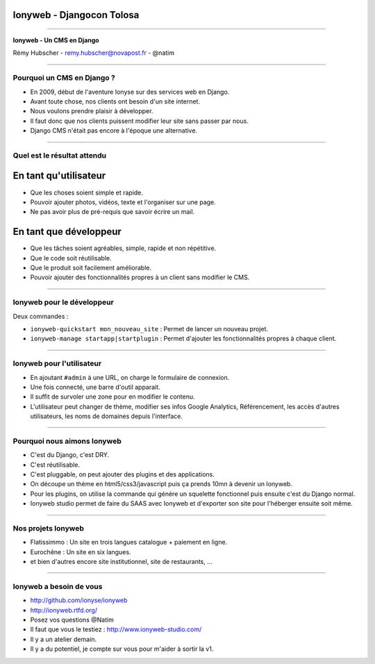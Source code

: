 Ionyweb - Djangocon Tolosa
==========================

----

.. image:: ionyse.png

.. class:: center

    **Ionyweb - Un CMS en Django**

    Rémy Hubscher - remy.hubscher@novapost.fr - @natim

----

Pourquoi un CMS en Django ?
---------------------------

- En 2009, début de l'aventure Ionyse sur des services web en Django.
- Avant toute chose, nos clients ont besoin d'un site internet.
- Nous voulons prendre plaisir à développer.
- Il faut donc que nos clients puissent modifier leur site sans passer par nous.
- Django CMS n'était pas encore à l'époque une alternative.

----

Quel est le résultat attendu
----------------------------

En tant qu'utilisateur
======================

- Que les choses soient simple et rapide.
- Pouvoir ajouter photos, vidéos, texte et l'organiser sur une page.
- Ne pas avoir plus de pré-requis que savoir écrire un mail.

En tant que développeur
=======================

- Que les tâches soient agréables, simple, rapide et non répétitive.
- Que le code soit réutilisable.
- Que le produit soit facilement améliorable.
- Pouvoir ajouter des fonctionnalités propres à un client sans modifier le CMS.

----

Ionyweb pour le développeur
---------------------------

Deux commandes :

- ``ionyweb-quickstart mon_nouveau_site`` : Permet de lancer un nouveau projet.
- ``ionyweb-manage startapp|startplugin`` : Permet d'ajouter les fonctionnalités propres à chaque client.

----

Ionyweb pour l'utilisateur
--------------------------

- En ajoutant ``#admin`` à une URL, on charge le formulaire de connexion.
- Une fois connecté, une barre d'outil apparait.
- Il suffit de survoler une zone pour en modifier le contenu.
- L'utilisateur peut changer de thème, modifier ses infos Google
  Analytics, Référencement, les accès d'autres utilisateurs, les noms
  de domaines depuis l'interface.

----

Pourquoi nous aimons Ionyweb
----------------------------

- C'est du Django, c'est DRY.
- C'est réutilisable.
- C'est pluggable, on peut ajouter des plugins et des applications.
- On découpe un thème en html5/css3/javascript puis ça prends 10mn à devenir un Ionyweb.
- Pour les plugins, on utilise la commande qui génére un squelette
  fonctionnel puis ensuite c'est du Django normal.
- Ionyweb studio permet de faire du SAAS avec Ionyweb et d'exporter son site pour l'héberger ensuite soit même.

----

Nos projets Ionyweb
-------------------

- Flatissimmo : Un site en trois langues catalogue + paiement en ligne.
- Eurochêne : Un site en six langues.
- et bien d'autres encore site institutionnel, site de restaurants, ...

----

Ionyweb a besoin de vous
------------------------

- http://github.com/ionyse/ionyweb
- http://ionyweb.rtfd.org/
- Posez vos questions @Natim

- Il faut que vous le testiez : http://www.ionyweb-studio.com/
- Il y a un atelier demain.
- Il y a du potentiel, je compte sur vous pour m'aider à sortir la v1.
